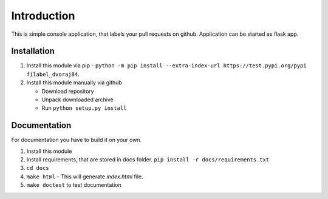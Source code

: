 Introduction
============

This is simple console application, that labels your pull requests on github. Application can be started as flask app.

Installation
------------

1.  Install this module via pip - ``python -m pip install --extra-index-url https://test.pypi.org/pypi filabel_dvoraj84``.
2.  Install this module manually via github

    - Download repository
    - Unpack downloaded archive
    - Run ``python setup.py install``

Documentation
-------------
For documentation you have to build it on your own.

1. Install this module
2. Install requirements, that are stored in docs folder. ``pip install -r docs/requirements.txt``
3. ``cd docs``
4. ``make html`` - This will generate *index.html* file.
5. ``make doctest`` to test documentation

